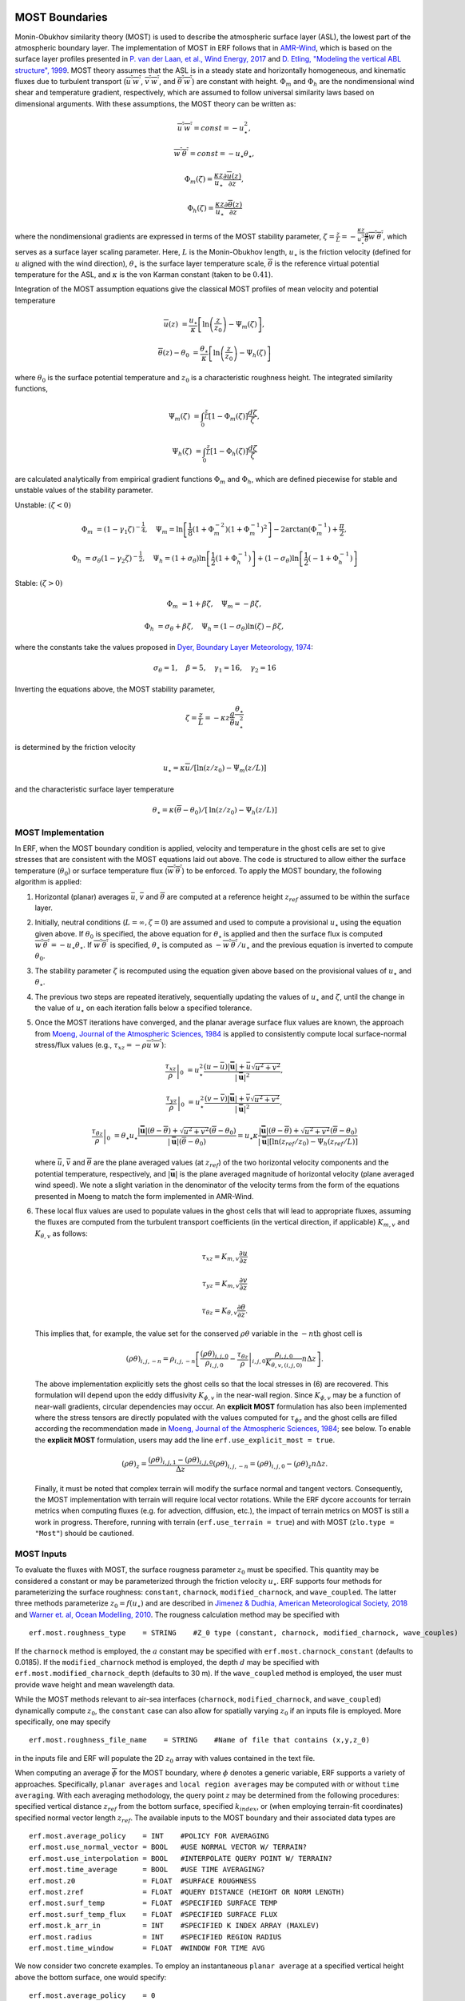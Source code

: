 
 .. role:: cpp(code)
    :language: c++

.. _sec:MOST:

MOST Boundaries
-------------------
Monin-Obukhov similarity theory (MOST) is used to describe the atmospheric surface layer (ASL), the lowest part of the atmospheric boundary layer.  The implementation of MOST in ERF follows that in `AMR-Wind <https://github.com/Exawind/amr-wind/>`_, which is based on the surface layer profiles presented in
`P. van der Laan, et al., Wind Energy, 2017 <https://onlinelibrary.wiley.com/doi/10.1002/we.2017>`_ and
`D. Etling, "Modeling the vertical ABL structure", 1999 <https://www.worldscientific.com/doi/abs/10.1142/9789814447164_0003>`_.
MOST theory assumes that the ASL is in a steady state and horizontally homogeneous, and kinematic fluxes due to turbulent transport (:math:`\overline{u^{'}w^{'}}`, :math:`\overline{v^{'}w^{'}}`, and :math:`\overline{\theta^{'}w^{'}}`) are constant with height.
:math:`\Phi_m` and :math:`\Phi_h` are the nondimensional wind shear and temperature gradient, respectively, which are assumed to follow universal similarity laws based on dimensional arguments.
With these assumptions, the MOST theory can be written as:

.. math::

  \overline{u^{'}} \overline{w^{'}} = const = -u^{2}_{\star},

  \overline{w^{'}} \overline{\theta^{'}} = const = -u_{\star}\theta_{\star},

  \Phi_{m}(\zeta) = \frac{\kappa z}{u_{\star}} \frac{\partial \overline{u}(z)}{\partial z},

  \Phi_{h}(\zeta) = \frac{\kappa z}{u_{\star}} \frac{\partial \overline{\theta}(z)}{\partial z}

where the nondimensional gradients are expressed in terms of the MOST stability parameter, :math:`\zeta = \frac{z}{L} = -\frac{\kappa z}{u_{\star}^{3}} \frac{g}{\overline{\theta}} \overline{w^{'}\theta^{'}}`, which serves as a surface layer scaling parameter.
Here, :math:`L` is the Monin-Obukhov length,
:math:`u_{\star}` is the friction velocity (defined for :math:`u` aligned with the wind direction),
:math:`\theta_{\star}` is the surface layer temperature scale,
:math:`\overline{\theta}` is the reference virtual potential temperature for the ASL,
and :math:`\kappa` is the von Karman constant (taken to be :math:`0.41`).

Integration of the MOST assumption equations give the classical MOST profiles of mean velocity and potential temperature

.. math::

  \overline{u}(z)    &= \frac{u_{\star}}{\kappa} \left[ \mathrm{ln} \left(\frac{z}{z_0}\right) - \Psi_m(\zeta)\right],

  \overline{\theta}(z) - \theta_0 &= \frac{\theta_{\star}}{\kappa} \left[ \mathrm{ln}\left(\frac{z}{z_0}\right) - \Psi_{h}(\zeta) \right]


where :math:`\theta_0` is the surface potential temperature and  :math:`z_0` is a characteristic roughness height. The integrated similarity functions,

.. math::

  \Psi_{m}(\zeta) &= \int_{0} ^{\frac{z}{L}} [1-\Phi_{m}(\zeta)]\frac{d\zeta}{\zeta},

  \Psi_{h}(\zeta) &= \int_{0} ^{\frac{z}{L}} [1-\Phi_{h}(\zeta)]\frac{d\zeta}{\zeta}

are calculated analytically from empirical gradient functions :math:`\Phi_m` and :math:`\Phi_h`, which are
defined piecewise for stable and unstable values of the stability parameter.

Unstable: :math:`(\zeta < 0)`

.. math::

  \Phi_{m} &= (1-\gamma_{1}\zeta)^{-\frac{1}{4}}, \quad
  \Psi_{m}    = \mathrm{ln}\left[\frac{1}{8}(1+\Phi_{m}^{-2})(1+\Phi_{m}^{-1})^{2}\right]-2\arctan(\Phi_{m}^{-1})+\frac{\pi}{2},

  \Phi_{h} &= \sigma_{\theta}(1-\gamma_{2}\zeta)^{-\frac{1}{2}}, \quad
  \Psi_{h}    = (1+\sigma_{\theta}) \mathrm{ln} \left[\frac{1}{2}(1+\Phi_{h}^{-1}) \right]+(1-\sigma_{\theta}) {\mathrm{ln}} \left[\frac{1}{2}(-1+\Phi_{h}^{-1})\right]

Stable: :math:`(\zeta > 0)`

.. math::
  \Phi_{m} &= 1+\beta \zeta, \quad \Psi_{m}=-\beta \zeta,

  \Phi_{h} &= \sigma_{\theta}+\beta \zeta, \quad \Psi_{h}=(1-\sigma_{\theta})\mathrm{ln}(\zeta)-\beta \zeta,

where the constants take the values proposed in `Dyer, Boundary Layer Meteorology, 1974
<https://link.springer.com/article/10.1007/BF00240838>`_:

.. math::
  \sigma_{\theta}=1, \quad \beta = 5, \quad \gamma_{1}=16, \quad \gamma_{2}=16

Inverting the equations above, the MOST stability parameter,

.. math::
  \zeta=\frac{z}{L} = -\kappa z \frac{g}{\bar{\theta}} \frac{\theta_{\star}}{u^{2}_{\star}}

is determined by the friction velocity

.. math::
  u_{\star} = \kappa \overline{u}/[\mathrm{ln}(z/z_0)-\Psi_{m}({z}/{L})]

and the characteristic surface layer temperature

.. math::
  \theta_{\star} = \kappa (\overline{\theta}-\theta_0)/[\mathrm{ln}(z / z_0)-\Psi_{h}(z/L)]

MOST Implementation
~~~~~~~~~~~~~~~~~~~

In ERF, when the MOST boundary condition is applied, velocity and temperature in the ghost cells are set to give stresses that are consistent with the MOST equations laid out above. The code is structured to allow either the surface temperature (:math:`\theta_0`) or surface temperature flux (:math:`\overline{w^{'}\theta^{'}}`) to be enforced. To apply the MOST boundary, the following algorithm is applied:

#. Horizontal (planar) averages :math:`\bar{u}`, :math:`\bar{v}` and :math:`\overline{\theta}` are computed at a reference height :math:`z_{ref}` assumed to be within the surface layer.

#. Initially, neutral conditions (:math:`L=\infty, \zeta=0`) are assumed and used to compute a provisional :math:`u_{\star}` using the equation given above. If :math:`\theta_0` is specified, the above equation for :math:`\theta_{\star}` is applied and then the surface flux is computed :math:`\overline{w^{'}\theta^{'}} = -u_{\star} \theta_{\star}`. If :math:`\overline{w^{'}\theta^{'}}` is specified, :math:`\theta_{\star}` is computed as :math:`-\overline{w^{'}\theta^{'}}/u_{\star}` and the previous equation is inverted to compute :math:`\theta_0`.

#. The stability parameter :math:`\zeta` is recomputed using the equation given above based on the provisional values of :math:`u_{\star}` and :math:`\theta_{\star}`.

#. The previous two steps are repeated iteratively, sequentially updating the values of :math:`u_{\star}` and :math:`\zeta`, until the change in the value of :math:`u_{\star}` on each iteration falls below a specified tolerance.

#. Once the MOST iterations have converged, and the planar average surface flux values are known, the approach from `Moeng, Journal of the Atmospheric Sciences, 1984 <https://journals.ametsoc.org/view/journals/atsc/41/13/1520-0469_1984_041_2052_alesmf_2_0_co_2.xml>`_ is applied to consistently compute local surface-normal stress/flux values (e.g., :math:`\tau_{xz} = - \rho \overline{u^{'}w^{'}}`):

   .. math::

     \left. \frac{\tau_{xz}}{\rho} \right|_0 &= u_{\star}^{2} \frac{(u - \bar{u})|\mathbf{\bar{u}}| +  \bar{u}\sqrt{u^2 + v^2} }{|\mathbf{\bar{u}}|^2},

     \left. \frac{\tau_{yz}}{\rho}  \right|_0 &= u_{\star}^{2}  \frac{(v - \bar{v})|\mathbf{\bar{u}}| +  \bar{v}\sqrt{u^2 + v^2} }{|\mathbf{\bar{u}}|^2},

     \left.  \frac{\tau_{\theta z}}{\rho} \right|_0  &= \theta_\star u_{\star} \frac{|\mathbf{\bar{u}}| ({\theta} - \overline{\theta}) +
                                                \sqrt{u^2+v^2}  (\overline{\theta} - \theta_0) }{ |\mathbf{\bar{u}}| (\overline{\theta} -\theta_0) } =
                                                u_{\star} \kappa  \frac{|\mathbf{\bar{u}}| ({\theta} - \overline{\theta})  +
                                                \sqrt{u^2+v^2} (\overline{\theta} - \theta_0) }{ |\mathbf{\bar{u}}| [  \mathrm{ln}(z_{ref} / z_0)-\Psi_{h}(z_{ref}/L)] }

   where :math:`\bar{u}`, :math:`\bar{v}` and :math:`\overline{\theta}` are the plane averaged values (at :math:`z_{ref}`) of the
   two horizontal velocity components and the potential temperature, respectively, and
   :math:`|\mathbf{\bar{u}}|` is the plane averaged magnitude of horizontal velocity (plane averaged wind speed). We note a slight variation in the denominator
   of the velocity terms from the form of the
   equations presented in Moeng to match the form implemented in AMR-Wind.

#. These local flux values are used to populate values in the ghost cells that will lead to appropriate fluxes, assuming the fluxes are computed from the turbulent transport coefficients (in the vertical direction, if applicable) :math:`K_{m,v}` and :math:`K_{\theta,v}` as follows:

   .. math::

      \tau_{xz} = K_{m,v} \frac{\partial u}{\partial z}

      \tau_{yz} = K_{m,v} \frac{\partial v}{\partial z}

      \tau_{\theta z} = K_{\theta,v} \frac{\partial \theta}{\partial z}.

   This implies that, for example, the value set for the conserved :math:`\rho\theta` variable in the :math:`-n\mathrm{th}` ghost cell is

   .. math::

      (\rho \theta)_{i,j,-n} = \rho_{i,j,-n} \left[ \frac{(\rho\theta)_{i,j,0}}{\rho_{i,j,0}} - \left. \frac{\tau_{\theta z}}{\rho} \right|_{i,j,0} \frac{\rho_{i,j,0}}{K_{\theta,v,(i,j,0)}} n \Delta z \right].

   The above implementation explicitly sets the ghost cells so that the local stresses in (6) are recovered. This formulation will depend upon the eddy diffusivity :math:`K_{\phi,v}` in the near-wall region. Since :math:`K_{\phi,v}` may be a function of near-wall gradients, circular dependencies may occur. An **explicit MOST** formulation has also been implemented where the stress tensors are directly populated with the values computed for :math:`\tau_{\phi z}` and the ghost cells are filled according the recommendation made in `Moeng, Journal of the Atmospheric Sciences, 1984 <https://journals.ametsoc.org/view/journals/atsc/41/13/1520-0469_1984_041_2052_alesmf_2_0_co_2.xml>`_; see below. To enable the **explicit MOST** formulation, users may add the line ``erf.use_explicit_most = true``.

   .. math::

      (\rho \theta)_{z} = \frac{(\rho \theta)_{i,j,1} - (\rho \theta)_{i,j,0}}{\Delta z}
      (\rho \theta)_{i,j,-n} = (\rho \theta)_{i,j,0} - (\rho \theta)_{z} n \Delta z .

   Finally, it must be noted that complex terrain will modify the surface normal and tangent vectors. Consequently, the MOST implementation with terrain will require local vector rotations. While the ERF dycore accounts for
   terrain metrics when computing fluxes (e.g. for advection, diffusion, etc.), the impact of terrain metrics on MOST is still a work in progress. Therefore, running with terrain (``erf.use_terrain = true``) and with MOST
   (``zlo.type = "Most"``) should be cautioned.

MOST Inputs
~~~~~~~~~~~~~~~~~~~
To evaluate the fluxes with MOST, the surface rougness parameter :math:`z_{0}` must be specified. This quantity may be considered a constant or may be parameterized through the friction velocity :math:`u_{\star}`. ERF supports four methods for parameterizing the surface roughness: ``constant``, ``charnock``, ``modified_charnock``, and ``wave_coupled``. The latter three methods parameterize :math:`z_{0} = f(u_{\star})` and are described in `Jimenez & Dudhia, American Meteorological Society, 2018 <https://doi.org/10.1175/JAMC-D-17-0137.1>`_ and `Warner et. al, Ocean Modelling, 2010 <https://doi.org/10.1016/j.ocemod.2010.07.010>`_. The rougness calculation method may be specified with

::

   erf.most.roughness_type    = STRING    #Z_0 type (constant, charnock, modified_charnock, wave_couples)

If the ``charnock`` method is employed, the :math:`a` constant may be specified with ``erf.most.charnock_constant`` (defaults to 0.0185). If the ``modified_charnock`` method is employed, the depth :math:`d` may be specified with ``erf.most.modified_charnock_depth`` (defaults to 30 m). If the ``wave_coupled`` method is employed, the user must provide wave height and mean wavelength data.

While the MOST methods relevant to air-sea interfaces (``charnock``, ``modified_charnock``, and ``wave_coupled``) dynamically compute :math:`z_{0}`, the ``constant`` case can also allow for spatially varying :math:`z_{0}` if an inputs file is employed. More specifically, one may specify

::

   erf.most.roughness_file_name    = STRING    #Name of file that contains (x,y,z_0)

in the inputs file and ERF will populate the 2D :math:`z_{0}` array with values contained in the text file.

When computing an average :math:`\overline{\phi}` for the MOST boundary, where :math:`\phi` denotes a generic variable, ERF supports a variety of approaches. Specifically, ``planar averages`` and ``local region averages`` may be computed with or without ``time averaging``. With each averaging methodology, the query point :math:`z` may be determined from the following procedures: specified vertical distance :math:`z_{ref}` from the bottom surface, specified :math:`k_{index}`, or (when employing terrain-fit coordinates) specified normal vector length :math:`z_{ref}`. The available inputs to the MOST boundary and their associated data types are

::

   erf.most.average_policy    = INT    #POLICY FOR AVERAGING
   erf.most.use_normal_vector = BOOL   #USE NORMAL VECTOR W/ TERRAIN?
   erf.most.use_interpolation = BOOL   #INTERPOLATE QUERY POINT W/ TERRAIN?
   erf.most.time_average      = BOOL   #USE TIME AVERAGING?
   erf.most.z0                = FLOAT  #SURFACE ROUGHNESS
   erf.most.zref              = FLOAT  #QUERY DISTANCE (HEIGHT OR NORM LENGTH)
   erf.most.surf_temp         = FLOAT  #SPECIFIED SURFACE TEMP
   erf.most.surf_temp_flux    = FLOAT  #SPECIFIED SURFACE FLUX
   erf.most.k_arr_in          = INT    #SPECIFIED K INDEX ARRAY (MAXLEV)
   erf.most.radius            = INT    #SPECIFIED REGION RADIUS
   erf.most.time_window       = FLOAT  #WINDOW FOR TIME AVG

We now consider two concrete examples. To employ an instantaneous ``planar average`` at a specified vertical height above the bottom surface, one would specify:

::

   erf.most.average_policy    = 0
   erf.most.use_normal_vector = false
   erf.most.time_average      = false
   erf.most.z0                = 0.1
   erf.most.zref              = 1.0

By contrast, ``local region averaging`` would be employed in conjunction with ``time averaging`` for the following inputs:

::

   erf.most.average_policy    = 1
   erf.most.use_normal_vector = true
   erf.most.use_interpolation = true
   erf.most.time_average      = true
   erf.most.z0                = 0.1
   erf.most.zref              = 1.0
   erf.most.surf_temp_flux    = 0.0
   erf.most.radius            = 1
   erf.most.time_window       = 10.0

In the above case, ``use_normal_vector`` utilizes the a local surface-normal vector with length :math:`z_{ref}` to construct the positions of the query points. Each query point, and surrounding points that are within ``erf.most.radius`` from the query point, are interpolated to and averaged; for a radius of 1, 27 points are averaged. The ``time average`` is completed by way of an exponential filter function whose peak coincides with the current time step and tail extends backwards in time

.. math::

   \frac{1}{\tau} \int_{-\infty}^{0} \exp{\left(t/\tau\right)} \, f(t) \; \rm{d}t.

Due to the form of the above integral, it is advantageous to consider :math:`\tau` as a multiple of the simulation time step :math:`\Delta t`, which is specified by ``erf.most.time_window``. As ``erf.most.time_window`` is reduced to 0, the exponential filter function tends to a Dirac delta function (prior averages are irrelevant). Increasing ``erf.most.time_window`` extends the tail of the exponential and more heavily weights prior averages.

Low-speed corrections
~~~~~~~~~~~~~~~~~~~~~
The following options are available:

::

   erf.most.include_wstar       = true
   erf.most.include_subgrid_vel = true

These correspond to a mean surface velocity of

.. math::

   |\bar{\mathbf{u}}| = \sqrt{u^2 + v^2 + (\beta w_*)^2 + V_{sg}^2}

where :math:`w_*` is the (Deardorff) convective velocity scale and
:math:`\beta=1.2` (Beljaars 1995, QJRMS). The subgrid velocity scale
:math:`V_{sg}` handles weak large-scale flow that is underresolved (Mahrt & Sun
1995, MWR). This is parameterized as

.. math::

   V_{sg} = 0.32 \left(\frac{\Delta x}{5000} - 1 \right)^{0.33}

which vanishes for grid spacings of :math:`\Delta x < 5` km.
